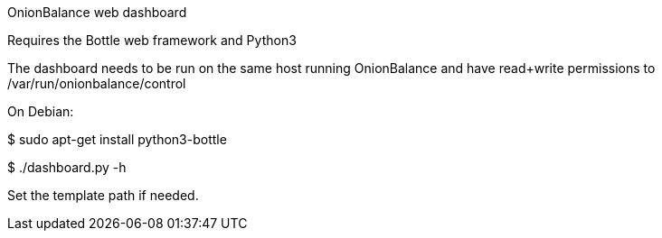 
OnionBalance web dashboard

Requires the Bottle web framework and Python3

The dashboard needs to be run on the same host running OnionBalance
and have read+write permissions to /var/run/onionbalance/control

On Debian:

$ sudo apt-get install python3-bottle

$ ./dashboard.py -h

Set the template path if needed.


